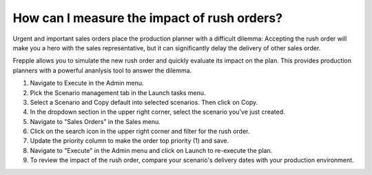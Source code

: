 ============================================
How can I measure the impact of rush orders?
============================================

Urgent and important sales orders place the production planner with a difficult
dilemma: Accepting the rush order will make you a hero with the sales representative,
but it can significantly delay the delivery of other sales order.

Frepple allows you to simulate the new rush order and quickly evaluate its impact
on the plan. This provides production planners with a powerful ananlysis tool
to answer the dilemma.

1) Navigate to Execute in the Admin menu.
2) Pick the Scenario management tab in the Launch tasks menu.
3) Select a Scenario and Copy default into selected scenarios. Then click on Copy.
4) In the dropdown section in the upper right corner, select the scenario you've just created.
5) Navigate to "Sales Orders" in the Sales menu.
6) Click on the search icon in the upper right corner and filter for the rush order.
7) Update the priority column to make the order top priority (1) and save.
8) Navigate to "Execute" in the Admin menu and click on Launch to re-execute the plan.
9) To review the impact of the rush order, compare your scenario's delivery dates with your production environment.

.. raw:: html

   <iframe width="1038" height="584" src="https://www.youtube.com/embed/QZlikQNC8jI" frameborder="0" allowfullscreen></iframe>